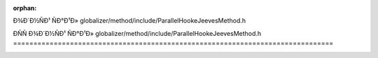 .. meta::8aa2e1f44e68c243b85ed8f53e50aaa1e80096ee22d0b840aae06e55379bc71666e58c20264218e1176d168b78d4c57c9c62a428fede96242238114147b80994

:orphan:

.. title:: Globalizer: ÐÑÑÐ¾Ð´Ð½ÑÐ¹ ÑÐ°Ð¹Ð» globalizer/method/include/ParallelHookeJeevesMethod.h

ÐÑÑÐ¾Ð´Ð½ÑÐ¹ ÑÐ°Ð¹Ð» globalizer/method/include/ParallelHookeJeevesMethod.h
===============================================================================

.. container:: doxygen-content

   
   .. raw:: html
     :file: _parallel_hooke_jeeves_method_8h_source.html
